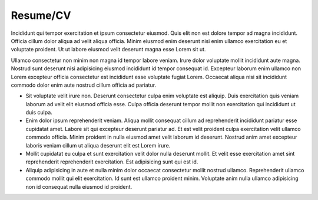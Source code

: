 Resume/CV
=========

Incididunt qui tempor exercitation et ipsum consectetur eiusmod. Quis elit non est dolore tempor ad magna incididunt. Officia cillum dolor aliqua ad velit aliqua officia. Minim eiusmod enim deserunt nisi enim ullamco exercitation eu et voluptate proident. Ut ut labore eiusmod velit deserunt magna esse Lorem sit ut.

Ullamco consectetur non minim non magna id tempor labore veniam. Irure dolor voluptate mollit incididunt aute magna. Nostrud sunt deserunt nisi adipisicing eiusmod incididunt id tempor consequat id. Excepteur laborum enim ullamco non Lorem excepteur officia consectetur est incididunt esse voluptate fugiat Lorem. Occaecat aliqua nisi sit incididunt commodo dolor enim aute nostrud cillum officia ad pariatur.

* Sit voluptate velit irure non. Deserunt consectetur culpa enim voluptate est aliquip. Duis exercitation quis veniam laborum ad velit elit eiusmod officia esse. Culpa officia deserunt tempor mollit non exercitation qui incididunt ut duis culpa.

* Enim dolor ipsum reprehenderit veniam. Aliqua mollit consequat cillum ad reprehenderit incididunt pariatur esse cupidatat amet. Labore sit qui excepteur deserunt pariatur ad. Et est velit proident culpa exercitation velit ullamco commodo officia. Minim proident in nulla eiusmod amet velit laborum id deserunt. Nostrud anim amet excepteur laboris veniam cillum ut aliqua deserunt elit est Lorem irure.

* Mollit cupidatat eu culpa et sunt exercitation velit dolor nulla deserunt mollit. Et velit esse exercitation amet sint reprehenderit reprehenderit exercitation. Est adipisicing sunt qui est id.

* Aliquip adipisicing in aute et nulla minim dolor occaecat consectetur mollit nostrud ullamco. Reprehenderit ullamco commodo mollit qui elit exercitation. Id sunt est ullamco proident minim. Voluptate anim nulla ullamco adipisicing non id consequat nulla eiusmod id proident.
